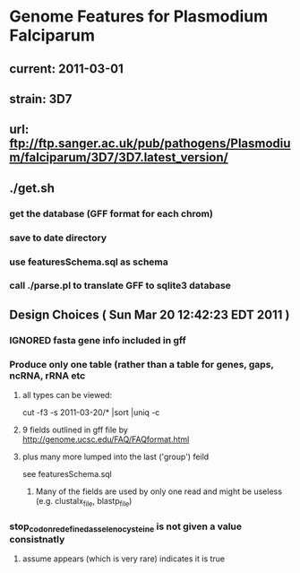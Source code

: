 * Genome Features for Plasmodium Falciparum
** current:	2011-03-01
** strain:	3D7
** url:		ftp://ftp.sanger.ac.uk/pub/pathogens/Plasmodium/falciparum/3D7/3D7.latest_version/

** ./get.sh
*** get the database (GFF format for each chrom)
*** save to date directory
*** use featuresSchema.sql as schema 
*** call ./parse.pl to translate GFF to sqlite3 database

** Design Choices ( Sun Mar 20 12:42:23 EDT 2011 )
*** IGNORED fasta gene info included in gff
*** Produce only one table (rather than a table for genes, gaps, ncRNA, rRNA etc
**** all types can be viewed:
		cut -f3 -s 2011-03-20/* |sort |uniq -c
****  9 fields outlined in gff file by http://genome.ucsc.edu/FAQ/FAQformat.html
**** plus many more lumped into the last ('group') feild
	see featuresSchema.sql
***** Many of the fields are used by only one read and might be useless (e.g. clustalx_file, blastp_file)
*** stop_codon_redefined_as_selenocysteine is not given a value consistnatly
**** assume appears (which is very rare) indicates it is true

